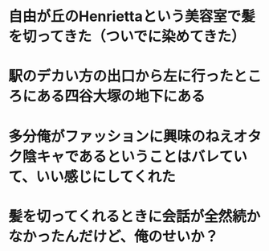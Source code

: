 * 自由が丘のHenriettaという美容室で髪を切ってきた（ついでに染めてきた）
* 駅のデカい方の出口から左に行ったところにある四谷大塚の地下にある
:PROPERTIES:
:id: 63acdbe7-bbfa-4354-b53f-f808296a9091
:END:
* 多分俺がファッションに興味のねえオタク陰キャであるということはバレていて、いい感じにしてくれた
* 髪を切ってくれるときに会話が全然続かなかったんだけど、俺のせいか？